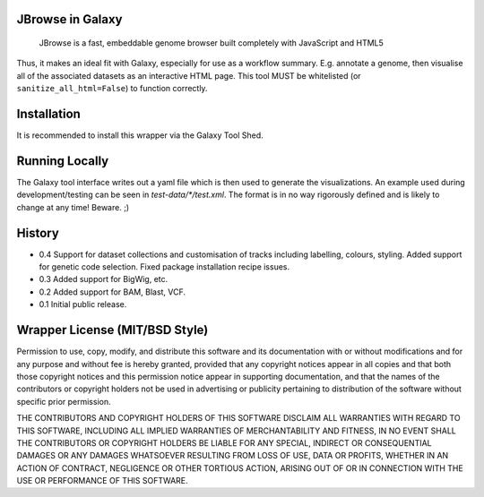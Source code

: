 JBrowse in Galaxy
=================

    JBrowse is a fast, embeddable genome browser built completely with
    JavaScript and HTML5

Thus, it makes an ideal fit with Galaxy, especially for use as a
workflow summary. E.g. annotate a genome, then visualise all of the
associated datasets as an interactive HTML page. This tool MUST be whitelisted
(or ``sanitize_all_html=False``) to function correctly.

Installation
============

It is recommended to install this wrapper via the Galaxy Tool Shed.

Running Locally
===============

The Galaxy tool interface writes out a yaml file which is then used to generate
the visualizations. An example used during development/testing can be seen in
`test-data/*/test.xml`. The format is in no way rigorously defined and is
likely to change at any time! Beware. ;)

History
=======

-  0.4 Support for dataset collections and customisation of tracks including
   labelling, colours, styling. Added support for genetic code selection.
   Fixed package installation recipe issues.
-  0.3 Added support for BigWig, etc.
-  0.2 Added support for BAM, Blast, VCF.
-  0.1 Initial public release.

Wrapper License (MIT/BSD Style)
===============================

Permission to use, copy, modify, and distribute this software and its
documentation with or without modifications and for any purpose and
without fee is hereby granted, provided that any copyright notices
appear in all copies and that both those copyright notices and this
permission notice appear in supporting documentation, and that the names
of the contributors or copyright holders not be used in advertising or
publicity pertaining to distribution of the software without specific
prior permission.

THE CONTRIBUTORS AND COPYRIGHT HOLDERS OF THIS SOFTWARE DISCLAIM ALL
WARRANTIES WITH REGARD TO THIS SOFTWARE, INCLUDING ALL IMPLIED
WARRANTIES OF MERCHANTABILITY AND FITNESS, IN NO EVENT SHALL THE
CONTRIBUTORS OR COPYRIGHT HOLDERS BE LIABLE FOR ANY SPECIAL, INDIRECT OR
CONSEQUENTIAL DAMAGES OR ANY DAMAGES WHATSOEVER RESULTING FROM LOSS OF
USE, DATA OR PROFITS, WHETHER IN AN ACTION OF CONTRACT, NEGLIGENCE OR
OTHER TORTIOUS ACTION, ARISING OUT OF OR IN CONNECTION WITH THE USE OR
PERFORMANCE OF THIS SOFTWARE.
